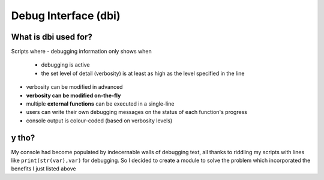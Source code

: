 #####################
Debug Interface (dbi)
#####################
.. image:: docs/dbi_logo.png
  :height: 200px
  :alt: dbi logo
=====================
What is dbi used for?
=====================
Scripts where
- debugging information only shows when
    - debugging is active
    - the set level of detail (verbosity) is at least as high as the level specified in the line
- verbosity can be modified in advanced
- **verbosity can be modified on-the-fly**
- multiple **external functions** can be executed in a single-line
- users can write their own debugging messages on the status of each function's progress
- console output is colour-coded (based on verbosity levels)
======
y tho?
======
My console had become populated by indecernable walls of debugging text, all thanks to riddling my scripts with lines like ``print(str(var),var)`` for debugging.
So I decided to create a module to solve the problem which incorporated the benefits I just listed above
